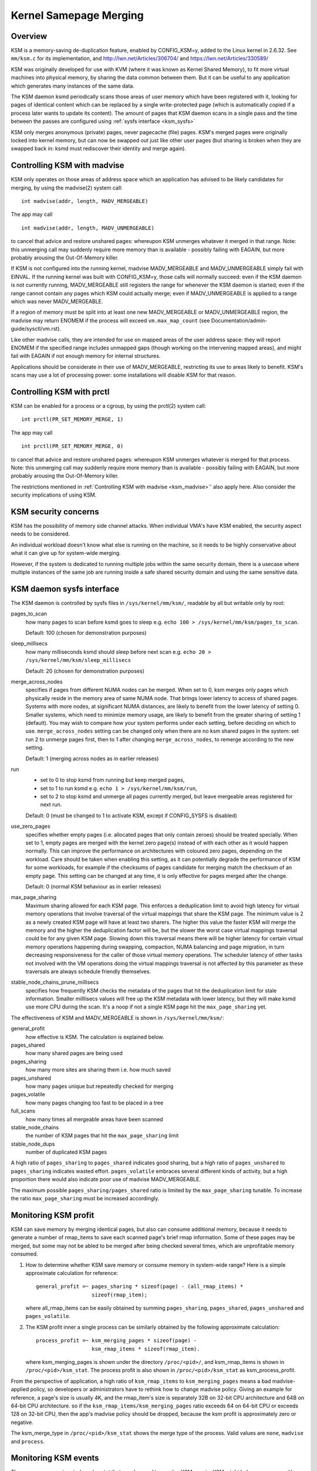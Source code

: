 =======================
Kernel Samepage Merging
=======================

Overview
========

KSM is a memory-saving de-duplication feature, enabled by CONFIG_KSM=y,
added to the Linux kernel in 2.6.32.  See ``mm/ksm.c`` for its implementation,
and http://lwn.net/Articles/306704/ and https://lwn.net/Articles/330589/

KSM was originally developed for use with KVM (where it was known as
Kernel Shared Memory), to fit more virtual machines into physical memory,
by sharing the data common between them.  But it can be useful to any
application which generates many instances of the same data.

The KSM daemon ksmd periodically scans those areas of user memory
which have been registered with it, looking for pages of identical
content which can be replaced by a single write-protected page (which
is automatically copied if a process later wants to update its
content). The amount of pages that KSM daemon scans in a single pass
and the time between the passes are configured using :ref:`sysfs
interface <ksm_sysfs>`

KSM only merges anonymous (private) pages, never pagecache (file) pages.
KSM's merged pages were originally locked into kernel memory, but can now
be swapped out just like other user pages (but sharing is broken when they
are swapped back in: ksmd must rediscover their identity and merge again).

.. _ksm_madvise:

Controlling KSM with madvise
============================

KSM only operates on those areas of address space which an application
has advised to be likely candidates for merging, by using the madvise(2)
system call::

	int madvise(addr, length, MADV_MERGEABLE)

The app may call

::

	int madvise(addr, length, MADV_UNMERGEABLE)

to cancel that advice and restore unshared pages: whereupon KSM
unmerges whatever it merged in that range.  Note: this unmerging call
may suddenly require more memory than is available - possibly failing
with EAGAIN, but more probably arousing the Out-Of-Memory killer.

If KSM is not configured into the running kernel, madvise MADV_MERGEABLE
and MADV_UNMERGEABLE simply fail with EINVAL.  If the running kernel was
built with CONFIG_KSM=y, those calls will normally succeed: even if the
KSM daemon is not currently running, MADV_MERGEABLE still registers
the range for whenever the KSM daemon is started; even if the range
cannot contain any pages which KSM could actually merge; even if
MADV_UNMERGEABLE is applied to a range which was never MADV_MERGEABLE.

If a region of memory must be split into at least one new MADV_MERGEABLE
or MADV_UNMERGEABLE region, the madvise may return ENOMEM if the process
will exceed ``vm.max_map_count`` (see Documentation/admin-guide/sysctl/vm.rst).

Like other madvise calls, they are intended for use on mapped areas of
the user address space: they will report ENOMEM if the specified range
includes unmapped gaps (though working on the intervening mapped areas),
and might fail with EAGAIN if not enough memory for internal structures.

Applications should be considerate in their use of MADV_MERGEABLE,
restricting its use to areas likely to benefit.  KSM's scans may use a lot
of processing power: some installations will disable KSM for that reason.

Controlling KSM with prctl
============================

KSM can be enabled for a process or a cgroup, by using the prctl(2) system
call::

	int prctl(PR_SET_MEMORY_MERGE, 1)

The app may call

::

	int prctl(PR_SET_MEMORY_MERGE, 0)

to cancel that advice and restore unshared pages: whereupon KSM
unmerges whatever is merged for that process.  Note: this unmerging call
may suddenly require more memory than is available - possibly failing
with EAGAIN, but more probably arousing the Out-Of-Memory killer.

The restrictions mentioned in :ref:`Controlling KSM with madvise <ksm_madvise>`'
also apply here. Also consider the security implications of using KSM.

KSM security concerns
=======================

KSM has the possibility of memory side channel attacks. When individual
VMA's have KSM enabled, the security aspect needs to be considered.

An individual workload doesn't know what else is running on
the machine, so it needs to be highly conservative about what it can
give up for system-wide merging.

However, if the system is dedicated to running multiple jobs within the
same security domain, there is a usecase where multiple instances of the
same job are running inside a safe shared security domain and using the
same sensitive data.

.. _ksm_sysfs:

KSM daemon sysfs interface
==========================

The KSM daemon is controlled by sysfs files in ``/sys/kernel/mm/ksm/``,
readable by all but writable only by root:

pages_to_scan
        how many pages to scan before ksmd goes to sleep
        e.g. ``echo 100 > /sys/kernel/mm/ksm/pages_to_scan``.

        Default: 100 (chosen for demonstration purposes)

sleep_millisecs
        how many milliseconds ksmd should sleep before next scan
        e.g. ``echo 20 > /sys/kernel/mm/ksm/sleep_millisecs``

        Default: 20 (chosen for demonstration purposes)

merge_across_nodes
        specifies if pages from different NUMA nodes can be merged.
        When set to 0, ksm merges only pages which physically reside
        in the memory area of same NUMA node. That brings lower
        latency to access of shared pages. Systems with more nodes, at
        significant NUMA distances, are likely to benefit from the
        lower latency of setting 0. Smaller systems, which need to
        minimize memory usage, are likely to benefit from the greater
        sharing of setting 1 (default). You may wish to compare how
        your system performs under each setting, before deciding on
        which to use. ``merge_across_nodes`` setting can be changed only
        when there are no ksm shared pages in the system: set run 2 to
        unmerge pages first, then to 1 after changing
        ``merge_across_nodes``, to remerge according to the new setting.

        Default: 1 (merging across nodes as in earlier releases)

run
        * set to 0 to stop ksmd from running but keep merged pages,
        * set to 1 to run ksmd e.g. ``echo 1 > /sys/kernel/mm/ksm/run``,
        * set to 2 to stop ksmd and unmerge all pages currently merged, but
	  leave mergeable areas registered for next run.

        Default: 0 (must be changed to 1 to activate KSM, except if
        CONFIG_SYSFS is disabled)

use_zero_pages
        specifies whether empty pages (i.e. allocated pages that only
        contain zeroes) should be treated specially.  When set to 1,
        empty pages are merged with the kernel zero page(s) instead of
        with each other as it would happen normally. This can improve
        the performance on architectures with coloured zero pages,
        depending on the workload. Care should be taken when enabling
        this setting, as it can potentially degrade the performance of
        KSM for some workloads, for example if the checksums of pages
        candidate for merging match the checksum of an empty
        page. This setting can be changed at any time, it is only
        effective for pages merged after the change.

        Default: 0 (normal KSM behaviour as in earlier releases)

max_page_sharing
        Maximum sharing allowed for each KSM page. This enforces a
        deduplication limit to avoid high latency for virtual memory
        operations that involve traversal of the virtual mappings that
        share the KSM page. The minimum value is 2 as a newly created
        KSM page will have at least two sharers. The higher this value
        the faster KSM will merge the memory and the higher the
        deduplication factor will be, but the slower the worst case
        virtual mappings traversal could be for any given KSM
        page. Slowing down this traversal means there will be higher
        latency for certain virtual memory operations happening during
        swapping, compaction, NUMA balancing and page migration, in
        turn decreasing responsiveness for the caller of those virtual
        memory operations. The scheduler latency of other tasks not
        involved with the VM operations doing the virtual mappings
        traversal is not affected by this parameter as these
        traversals are always schedule friendly themselves.

stable_node_chains_prune_millisecs
        specifies how frequently KSM checks the metadata of the pages
        that hit the deduplication limit for stale information.
        Smaller milllisecs values will free up the KSM metadata with
        lower latency, but they will make ksmd use more CPU during the
        scan. It's a noop if not a single KSM page hit the
        ``max_page_sharing`` yet.

The effectiveness of KSM and MADV_MERGEABLE is shown in ``/sys/kernel/mm/ksm/``:

general_profit
        how effective is KSM. The calculation is explained below.
pages_shared
        how many shared pages are being used
pages_sharing
        how many more sites are sharing them i.e. how much saved
pages_unshared
        how many pages unique but repeatedly checked for merging
pages_volatile
        how many pages changing too fast to be placed in a tree
full_scans
        how many times all mergeable areas have been scanned
stable_node_chains
        the number of KSM pages that hit the ``max_page_sharing`` limit
stable_node_dups
        number of duplicated KSM pages

A high ratio of ``pages_sharing`` to ``pages_shared`` indicates good
sharing, but a high ratio of ``pages_unshared`` to ``pages_sharing``
indicates wasted effort.  ``pages_volatile`` embraces several
different kinds of activity, but a high proportion there would also
indicate poor use of madvise MADV_MERGEABLE.

The maximum possible ``pages_sharing/pages_shared`` ratio is limited by the
``max_page_sharing`` tunable. To increase the ratio ``max_page_sharing`` must
be increased accordingly.

Monitoring KSM profit
=====================

KSM can save memory by merging identical pages, but also can consume
additional memory, because it needs to generate a number of rmap_items to
save each scanned page's brief rmap information. Some of these pages may
be merged, but some may not be abled to be merged after being checked
several times, which are unprofitable memory consumed.

1) How to determine whether KSM save memory or consume memory in system-wide
   range? Here is a simple approximate calculation for reference::

	general_profit =~ pages_sharing * sizeof(page) - (all_rmap_items) *
			  sizeof(rmap_item);

   where all_rmap_items can be easily obtained by summing ``pages_sharing``,
   ``pages_shared``, ``pages_unshared`` and ``pages_volatile``.

2) The KSM profit inner a single process can be similarly obtained by the
   following approximate calculation::

	process_profit =~ ksm_merging_pages * sizeof(page) -
			  ksm_rmap_items * sizeof(rmap_item).

   where ksm_merging_pages is shown under the directory ``/proc/<pid>/``,
   and ksm_rmap_items is shown in ``/proc/<pid>/ksm_stat``. The process profit
   is also shown in ``/proc/<pid>/ksm_stat`` as ksm_process_profit.

From the perspective of application, a high ratio of ``ksm_rmap_items`` to
``ksm_merging_pages`` means a bad madvise-applied policy, so developers or
administrators have to rethink how to change madvise policy. Giving an example
for reference, a page's size is usually 4K, and the rmap_item's size is
separately 32B on 32-bit CPU architecture and 64B on 64-bit CPU architecture.
so if the ``ksm_rmap_items/ksm_merging_pages`` ratio exceeds 64 on 64-bit CPU
or exceeds 128 on 32-bit CPU, then the app's madvise policy should be dropped,
because the ksm profit is approximately zero or negative.

The ksm_merge_type in ``/proc/<pid>/ksm_stat`` shows the merge type of the
process. Valid values are ``none``, ``madvise`` and ``process``.

Monitoring KSM events
=====================

There are some counters in /proc/vmstat that may be used to monitor KSM events.
KSM might help save memory, it's a tradeoff by may suffering delay on KSM COW
or on swapping in copy. Those events could help users evaluate whether or how
to use KSM. For example, if cow_ksm increases too fast, user may decrease the
range of madvise(, , MADV_MERGEABLE).

cow_ksm
	is incremented every time a KSM page triggers copy on write (COW)
	when users try to write to a KSM page, we have to make a copy.

ksm_swpin_copy
	is incremented every time a KSM page is copied when swapping in
	note that KSM page might be copied when swapping in because do_swap_page()
	cannot do all the locking needed to reconstitute a cross-anon_vma KSM page.

--
Izik Eidus,
Hugh Dickins, 17 Nov 2009
